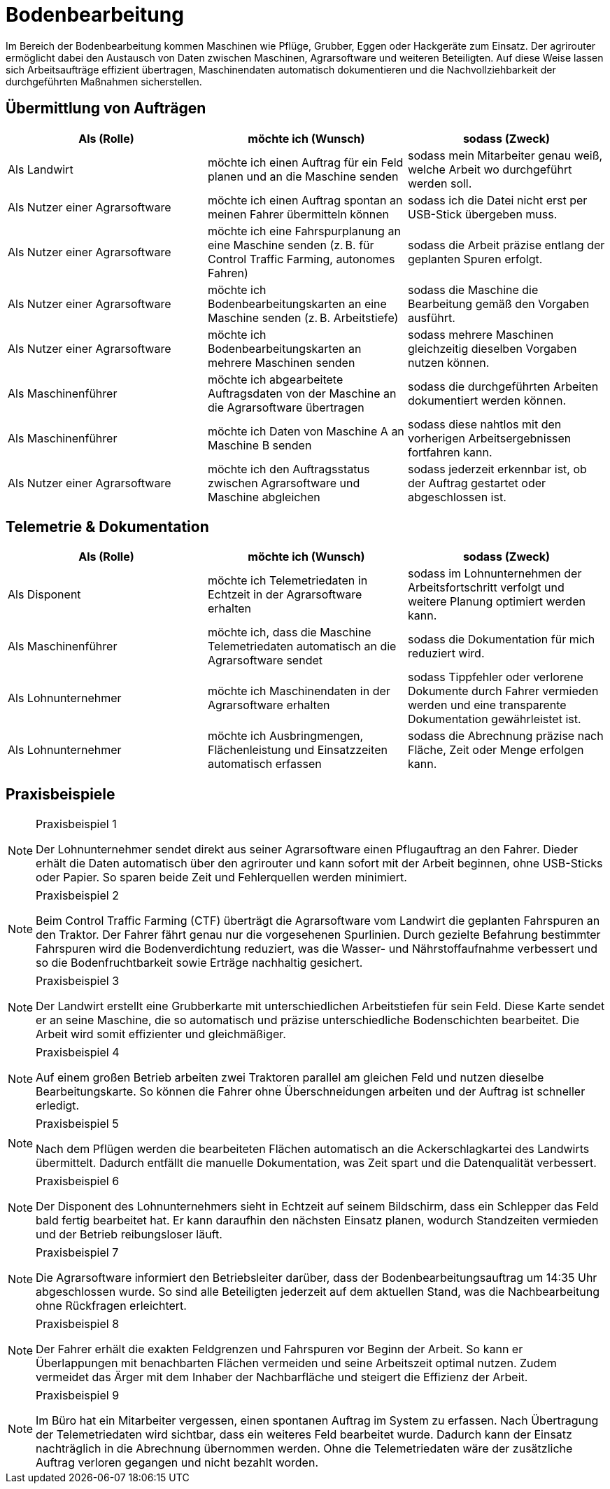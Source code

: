 = Bodenbearbeitung

Im Bereich der Bodenbearbeitung kommen Maschinen wie Pflüge, Grubber, Eggen oder Hackgeräte zum Einsatz. Der agrirouter ermöglicht dabei den Austausch von Daten zwischen Maschinen, Agrarsoftware und weiteren Beteiligten. Auf diese Weise lassen sich Arbeitsaufträge effizient übertragen, Maschinendaten automatisch dokumentieren und die Nachvollziehbarkeit der durchgeführten Maßnahmen sicherstellen.

== Übermittlung von Aufträgen

[cols="3*", options="header"]
|===
|Als (Rolle) |möchte ich (Wunsch) |sodass (Zweck)

|Als Landwirt
|möchte ich einen Auftrag für ein Feld planen und an die Maschine senden
|sodass mein Mitarbeiter genau weiß, welche Arbeit wo durchgeführt werden soll.

|Als Nutzer einer Agrarsoftware
|möchte ich einen Auftrag spontan an meinen Fahrer übermitteln können
|sodass ich die Datei nicht erst per USB-Stick übergeben muss.

|Als Nutzer einer Agrarsoftware
|möchte ich eine Fahrspurplanung an eine Maschine senden (z. B. für Control Traffic Farming, autonomes Fahren)
|sodass die Arbeit präzise entlang der geplanten Spuren erfolgt.

|Als Nutzer einer Agrarsoftware
|möchte ich Bodenbearbeitungskarten an eine Maschine senden (z. B. Arbeitstiefe)
|sodass die Maschine die Bearbeitung gemäß den Vorgaben ausführt.

|Als Nutzer einer Agrarsoftware
|möchte ich Bodenbearbeitungskarten an mehrere Maschinen senden
|sodass mehrere Maschinen gleichzeitig dieselben Vorgaben nutzen können.

|Als Maschinenführer
|möchte ich abgearbeitete Auftragsdaten von der Maschine an die Agrarsoftware übertragen
|sodass die durchgeführten Arbeiten dokumentiert werden können.

|Als Maschinenführer
|möchte ich Daten von Maschine A an Maschine B senden
|sodass diese nahtlos mit den vorherigen Arbeitsergebnissen fortfahren kann.

|Als Nutzer einer Agrarsoftware
|möchte ich den Auftragsstatus zwischen Agrarsoftware und Maschine abgleichen
|sodass jederzeit erkennbar ist, ob der Auftrag gestartet oder abgeschlossen ist.
|===

== Telemetrie & Dokumentation

[cols="3*", options="header"]
|===
|Als (Rolle) |möchte ich (Wunsch) |sodass (Zweck)

|Als Disponent
|möchte ich Telemetriedaten in Echtzeit in der Agrarsoftware erhalten
|sodass im Lohnunternehmen der Arbeitsfortschritt verfolgt und weitere Planung optimiert werden kann.

|Als Maschinenführer
|möchte ich, dass die Maschine Telemetriedaten automatisch an die Agrarsoftware sendet
|sodass die Dokumentation für mich reduziert wird.

|Als Lohnunternehmer
|möchte ich Maschinendaten in der Agrarsoftware erhalten
|sodass Tippfehler oder verlorene Dokumente durch Fahrer vermieden werden und eine transparente Dokumentation gewährleistet ist.

|Als Lohnunternehmer
|möchte ich Ausbringmengen, Flächenleistung und Einsatzzeiten automatisch erfassen
|sodass die Abrechnung präzise nach Fläche, Zeit oder Menge erfolgen kann.
|===

== Praxisbeispiele

[NOTE]
.Praxisbeispiel 1
====
Der Lohnunternehmer sendet direkt aus seiner Agrarsoftware einen Pflugauftrag an den Fahrer. Dieder erhält die Daten automatisch über den agrirouter und kann sofort mit der Arbeit beginnen, ohne USB-Sticks oder Papier. So sparen beide Zeit und Fehlerquellen werden minimiert.
====

[NOTE]
.Praxisbeispiel 2
====
Beim Control Traffic Farming (CTF) überträgt die Agrarsoftware vom Landwirt die geplanten Fahrspuren an den Traktor. Der Fahrer fährt genau nur die vorgesehenen Spurlinien. Durch gezielte Befahrung bestimmter Fahrspuren wird die Bodenverdichtung reduziert, was die Wasser- und Nährstoffaufnahme verbessert und so die Bodenfruchtbarkeit sowie Erträge nachhaltig gesichert.
====

[NOTE]
.Praxisbeispiel 3
====
Der Landwirt erstellt eine Grubberkarte mit unterschiedlichen Arbeitstiefen für sein Feld. Diese Karte sendet er an seine Maschine, die so automatisch und präzise unterschiedliche Bodenschichten bearbeitet. Die Arbeit wird somit effizienter und gleichmäßiger.
====

[NOTE]
.Praxisbeispiel 4
====
Auf einem großen Betrieb arbeiten zwei Traktoren parallel am gleichen Feld und nutzen dieselbe Bearbeitungskarte. So können die Fahrer ohne Überschneidungen arbeiten und der Auftrag ist schneller erledigt.
====

[NOTE]
.Praxisbeispiel 5
====
Nach dem Pflügen werden die bearbeiteten Flächen automatisch an die Ackerschlagkartei des Landwirts übermittelt. Dadurch entfällt die manuelle Dokumentation, was Zeit spart und die Datenqualität verbessert.
====

[NOTE]
.Praxisbeispiel 6
====
Der Disponent des Lohnunternehmers sieht in Echtzeit auf seinem Bildschirm, dass ein Schlepper das Feld bald fertig bearbeitet hat. Er kann daraufhin den nächsten Einsatz planen, wodurch Standzeiten vermieden und der Betrieb reibungsloser läuft.
====

[NOTE]
.Praxisbeispiel 7
====
Die Agrarsoftware informiert den Betriebsleiter darüber, dass der Bodenbearbeitungsauftrag um 14:35 Uhr abgeschlossen wurde. So sind alle Beteiligten jederzeit auf dem aktuellen Stand, was die Nachbearbeitung ohne Rückfragen erleichtert.
====

[NOTE]
.Praxisbeispiel 8
====
Der Fahrer erhält die exakten Feldgrenzen und Fahrspuren vor Beginn der Arbeit. So kann er Überlappungen mit benachbarten Flächen vermeiden und seine Arbeitszeit optimal nutzen. Zudem vermeidet das Ärger mit dem Inhaber der Nachbarfläche und steigert die Effizienz der Arbeit.
====

[NOTE]
.Praxisbeispiel 9
====
Im Büro hat ein Mitarbeiter vergessen, einen spontanen Auftrag im System zu erfassen. Nach Übertragung der Telemetriedaten wird sichtbar, dass ein weiteres Feld bearbeitet wurde. Dadurch kann der Einsatz nachträglich in die Abrechnung übernommen werden. Ohne die Telemetriedaten wäre der zusätzliche Auftrag verloren gegangen und nicht bezahlt worden.
====